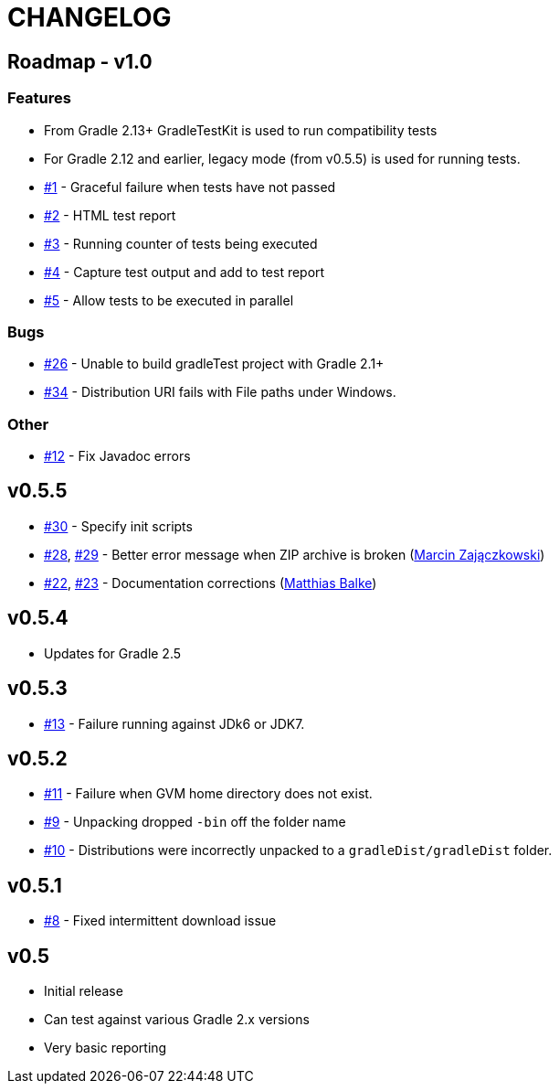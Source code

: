 = CHANGELOG

== Roadmap - v1.0

=== Features
* From Gradle 2.13+ GradleTestKit is used to run compatibility tests
* For Gradle 2.12 and earlier, legacy mode (from v0.5.5) is used for running tests.

* https://github.com/ysb33r/gradleTest/issues/1[#1] - Graceful failure when tests have not passed
* https://github.com/ysb33r/gradleTest/issues/2[#2] - HTML test report
* https://github.com/ysb33r/gradleTest/issues/3[#3] - Running counter of tests being executed
* https://github.com/ysb33r/gradleTest/issues/4[#4] - Capture test output and add to test report
* https://github.com/ysb33r/gradleTest/issues/5[#5] - Allow tests to be executed in parallel

=== Bugs

* https://github.com/ysb33r/gradleTest/issues/26[#26] - Unable to build gradleTest project with Gradle 2.1+
* https://github.com/ysb33r/gradleTest/issues/34[#34] - Distribution URI fails with File paths under Windows.

=== Other

* https://github.com/ysb33r/gradleTest/issues/12[#12] - Fix Javadoc errors

== v0.5.5
* https://github.com/ysb33r/gradleTest/issues/30[#30] - Specify init scripts
* https://github.com/ysb33r/gradleTest/issues/28[#28], https://github.com/ysb33r/gradleTest/pull/29[#29] - Better error message when ZIP archive is broken
(https://github.com/szpak[Marcin Zajączkowski])
* https://github.com/ysb33r/gradleTest/pull/22[#22], https://github.com/ysb33r/gradleTest/pull/23[#23] - Documentation corrections (https://github.com/matthiasbalke[Matthias Balke])

== v0.5.4
* Updates for Gradle 2.5 

== v0.5.3
* https://github.com/ysb33r/gradleTest/issues/13[#13] - Failure running against JDk6 or JDK7.

== v0.5.2
* https://github.com/ysb33r/gradleTest/issues/11[#11] - Failure when GVM home directory does not exist.
* https://github.com/ysb33r/gradleTest/issues/9[#9] - Unpacking dropped `-bin` off the folder name
* https://github.com/ysb33r/gradleTest/issues/10[#10] - Distributions were incorrectly unpacked to a `gradleDist/gradleDist` folder.

== v0.5.1
* https://github.com/ysb33r/gradleTest/issues/8[#8] - Fixed intermittent download issue

== v0.5
* Initial release
* Can test against various Gradle 2.x versions
* Very basic reporting
